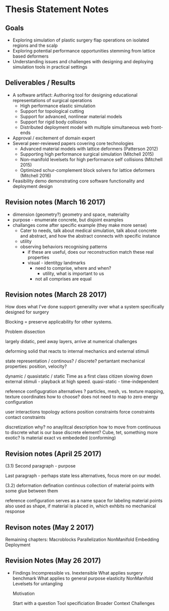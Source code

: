 * Thesis Statement Notes
** Goals
   - Exploring simulation of plastic surgery flap operations on isolated regions and the scalp
   - Exploring potential performance opportunities stemming from lattice based deformers
   - Understanding issues and challenges with designing and deploying simulation tools in practical settings
** Deliverables / Results
   - A software artifact: Authoring tool for designing educational representations of surgical operations
     - High performance elastic simulation
     - Support for topological cutting
     - Support for advanced, nonlinear material models
     - Support for rigid body collisions
     - Distributed deployment model with multiple simultaneous web front-ends
   - Approval / excitement of domain expert
   - Several peer-reviewed papers covering core technologies
     - Advanced material models with lattice deformers (Patterson 2012)
     - Supporting high performance surgical simulation (Mitchell 2015)
     - Non-manifold levelsets for high performance self collisions (Mitchell 2015)
     - Optimized schur-complement block solvers for lattice deformers (Mitchell 2016)  
   - Feasibility demo demonstrating core software functionality and deployment design
** Revision notes (March 16 2017)
   - dimension (geometry?) geometry and space, materiality
   - purpose - enumerate concrete, but disjoint examples
   - challanges come after specific example (they make more sense)
      - Cater to needs, talk about medical simulation, talk about concrete and abstract, and how the abstract connects with specific instance
      - utility
	- observing behaviors recognising patterns
	  - if these are useful, does our reconstruction match these real properties
	  - visual - identitgy landmarks
        - need to comprise, where and when?
          - utility, what is important to us
        - not all comprises are equal
** Revision notes (March 28 2017)
   How does what I've done support generality over what a system specifically designed for surgery

   Blocking = preserve applicability for other systems.

   Problem dissection

      largely didatic, peel away layers, arrive at numerical challenges

      deforming solid that reacts to internal mechanics and external stimuli

         state representation / continous? / discrete?
            pertantant mechanical properties: position, velocity? 

	    dynamic / quasistatic / static
            Time as a first class citizen
            slowing down external stimuli - playback at high speed.
            quasi-static - time-independent

        reference configugration
          alternatives ? particles, mesh, 
          vs. texture mapping, texture coordinates
          how to choose? does not need to map to zero energy configuration

        user interactions
         topology actions
         position constraints
         force constraints
         contact constraints

       discretization
          why? no anaylitcal description
          how to move from continuous to discrete
          what is our base discrete element? Cube, tet, something more exotic?
          Is material exact vs embededed (conforming)

** Revision notes (April 25 2017)

   (3.1) Second paragraph - purpose

   Last paragraph - perhaps state less alternatives, focus more on our model.

   (3.2) deformation defination 
        continous collection of material points with some glue between them

        reference configuration serves as a name space for labeling material points
        also used as shape, if material is placed in, which exhbits no mechanical response

** Revison notes (May 2 2017)

  Remaining chapters:
    Macroblocks
    Parallelization
    NonManifold Embedding
    Deployment   

** Revision Notes (May 26 2017)

  * Findings
    Incompressible vs. Inextensible
    What applies surgery benchmark
    What applies to general purpose elasticity
    NonManifold Levelsets for untangling

    Motivation

    Start with a question
    Tool specificiation
    Broader Context
    Challenges
